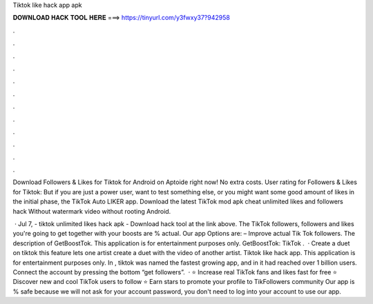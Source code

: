 Tiktok like hack app apk



𝐃𝐎𝐖𝐍𝐋𝐎𝐀𝐃 𝐇𝐀𝐂𝐊 𝐓𝐎𝐎𝐋 𝐇𝐄𝐑𝐄 ===> https://tinyurl.com/y3fwxy37?942958



.



.



.



.



.



.



.



.



.



.



.



.

Download Followers & Likes for Tiktok for Android on Aptoide right now! No extra costs. User rating for Followers & Likes for Tiktok:  But if you are just a power user, want to test something else, or you might want some good amount of likes in the initial phase, the TikTok Auto LIKER app. Download the latest TikTok mod apk cheat unlimited likes and followers hack Without watermark video without rooting Android.

 · Jul 7, - tiktok unlimited likes hack apk - Download hack tool at the link above. The TikTok followers, followers and likes you're going to get together with your boosts are % actual. Our app Options are: – Improve actual Tik Tok followers. The description of GetBoostTok. This application is for entertainment purposes only. GetBoostTok: TikTok .  · Create a duet on tiktok this feature lets one artist create a duet with the video of another artist. Tiktok like hack app. This application is for entertainment purposes only. In , tiktok was named the fastest growing app, and in it had reached over 1 billion users. Connect the account by pressing the bottom “get followers”.  · ⭐ Increase real TikTok fans and likes fast for free ⭐ Discover new and cool TikTok users to follow ⭐ Earn stars to promote your profile to TikFollowers community Our app is % safe because we will not ask for your account password, you don't need to log into your account to use our app.

